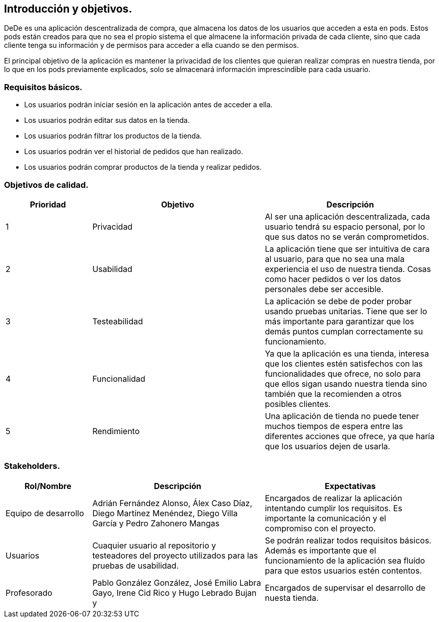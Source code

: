 [[section-introduction-and-goals]]
== Introducción y objetivos.

DeDe es una aplicación descentralizada de compra, que almacena los datos de los usuarios que acceden a esta en pods. Estos pods están creados 
para que no sea el propio sistema el que almacene la información privada de cada cliente, sino que cada cliente tenga su información y de
permisos para acceder a ella cuando se den permisos.

El principal objetivo de la aplicación es mantener la privacidad de los clientes que quieran realizar compras en nuestra tienda, por lo que en
los pods previamente explicados, solo se almacenará información imprescindible para cada usuario.

=== Requisitos básicos.
****
* Los usuarios podrán iniciar sesión en la aplicación antes de acceder a ella.
* Los usuarios podrán editar sus datos en la tienda.
* Los usuarios podrán filtrar los productos de la tienda.
* Los usuarios podrán ver el historial de pedidos que han realizado.
* Los usuarios podrán comprar productos de la tienda y realizar pedidos.
****

=== Objetivos de calidad.

[options="header",cols="1,2,2"]
|===
|Prioridad|Objetivo|Descripción
| 1 | Privacidad | Al ser una aplicación descentralizada, cada usuario tendrá su espacio personal, por lo que sus datos no se verán comprometidos.
| 2 | Usabilidad | La aplicación tiene que ser intuitiva de cara al usuario, para que no sea una mala experiencia el uso de nuestra tienda. Cosas como hacer pedidos o ver los datos personales debe ser accesible.
| 3 | Testeabilidad | La aplicación se debe de poder probar usando pruebas unitarias. Tiene que ser lo más importante para garantizar que los demás puntos cumplan correctamente su funcionamiento.
| 4 | Funcionalidad | Ya que la aplicación es una tienda, interesa que los clientes estén satisfechos con las funcionalidades que ofrece, no solo para que ellos sigan usando nuestra tienda sino también que la recomienden a otros posibles clientes.
| 5 | Rendimiento | Una aplicación de tienda no puede tener muchos tiempos de espera entre las diferentes acciones que ofrece, ya que haría que los usuarios dejen de usarla.

|===

=== Stakeholders.

[options="header",cols="1,2,2"]
|===
|Rol/Nombre|Descripción|Expectativas
| Equipo de desarrollo | Adrián Fernández Alonso, Álex Caso Díaz, Diego Martínez Menéndez, Diego Villa García y Pedro Zahonero Mangas | Encargados de realizar la aplicación intentando cumplir los requisitos. Es importante la comunicación y el compromiso con el proyecto.
| Usuarios | Cuaquier usuario al repositorio y testeadores del proyecto utilizados para las pruebas de usabilidad. | Se podrán realizar todos requisitos básicos. Además es importante que el funcionamiento de la aplicación sea fluído para que estos usuarios estén contentos.
| Profesorado |Pablo González González, José Emilio Labra Gayo, Irene Cid Rico y Hugo Lebrado Bujan y  | Encargados de supervisar el desarrollo de nuesta tienda.
|===
